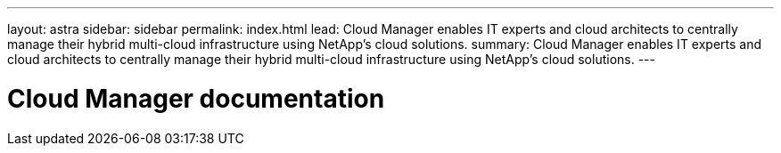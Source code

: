 ---
layout: astra
sidebar: sidebar
permalink: index.html
lead: Cloud Manager enables IT experts and cloud architects to centrally manage their hybrid multi-cloud infrastructure using NetApp’s cloud solutions.
summary: Cloud Manager enables IT experts and cloud architects to centrally manage their hybrid multi-cloud infrastructure using NetApp’s cloud solutions.
---

= Cloud Manager documentation
:hardbreaks:
:nofooter:
:icons: font
:linkattrs:
:imagesdir: ./media/
